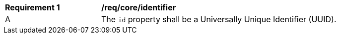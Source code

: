 [[req_core_identifier]]
[width="90%",cols="2,6a"]
|===
^|*Requirement {counter:req-id}* |*/req/core/identifier*
^|A |The `+id+` property shall be a Universally Unique Identifier (UUID).
|===

